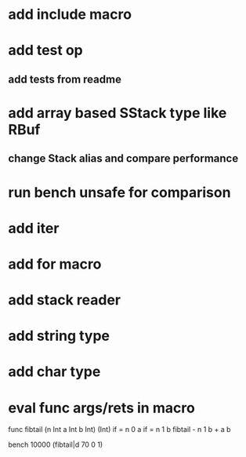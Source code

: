 * add include macro
* add test op
** add tests from readme
* add array based SStack type like RBuf
** change Stack alias and compare performance
* run bench unsafe for comparison
* add iter
* add for macro
* add stack reader
* add string type
* add char type
* eval func args/rets in macro

func fibtail (n Int a Int b Int) (Int)
  if = n 0 a if = n 1 b fibtail - n 1 b + a b

bench 10000 (fibtail|d 70 0 1)
